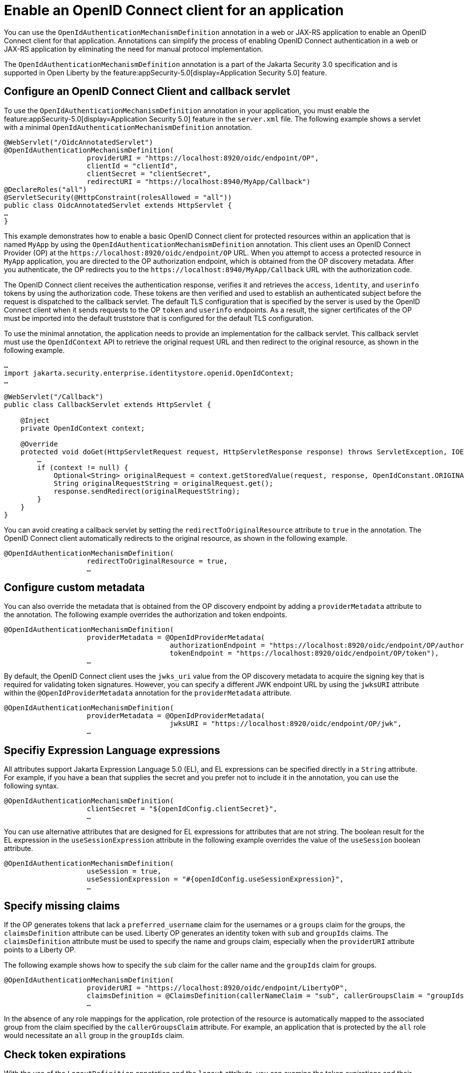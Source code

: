 // Copyright (c) 2023 IBM Corporation and others.
// Licensed under Creative Commons Attribution-NoDerivatives
// 4.0 International (CC BY-ND 4.0)
//   https://creativecommons.org/licenses/by-nd/4.0/
//
// Contributors:
//     IBM Corporation
//
:page-description: Annotations can simplify the process of enabling OpenID Connect authentication in a web or JAX-RS application by eliminating the need for manual protocol implementation. You can use the  OpenIdAuthenticationMechanismDefinition annotation in a web or JAX-RS application to enable an OpenID Connect client for that application.
:seo-title: Enable an OpenID Connect client for an application
:seo-description: You can use annotations in a web or JAX-RS application to enable an OpenID Connect client for that application.
:page-layout: general-reference
:page-type: general

= Enable an OpenID Connect client for an application

You can use the `OpenIdAuthenticationMechanismDefinition` annotation in a web or JAX-RS application to enable an OpenID Connect client for that application. Annotations can simplify the process of enabling OpenID Connect authentication in a web or JAX-RS application by eliminating the need for manual protocol implementation.

The `OpenIdAuthenticationMechanismDefinition` annotation is a part of the Jakarta Security 3.0 specification and is supported in Open Liberty by the feature:appSecurity-5.0[display=Application Security 5.0]  feature. 

== Configure an OpenID Connect Client and callback servlet

To use the `OpenIdAuthenticationMechanismDefinition` annotation in your application, you must enable the feature:appSecurity-5.0[display=Application Security 5.0] feature in the `server.xml` file. The following example shows a servlet with a minimal `OpenIdAuthenticationMechanismDefinition` annotation.

[source,java]
----
@WebServlet("/OidcAnnotatedServlet")
@OpenIdAuthenticationMechanismDefinition(
                    providerURI = "https://localhost:8920/oidc/endpoint/OP",
                    clientId = "clientId",
                    clientSecret = "clientSecret",
                    redirectURI = "https://localhost:8940/MyApp/Callback")
@DeclareRoles("all")
@ServletSecurity(@HttpConstraint(rolesAllowed = "all"))
public class OidcAnnotatedServlet extends HttpServlet {
…
}
----

This example demonstrates how to enable a basic OpenID Connect client for protected resources within an application that is named `MyApp` by using the `OpenIdAuthenticationMechanismDefinition` annotation. This client uses an OpenID Connect Provider (OP) at the `\https://localhost:8920/oidc/endpoint/OP` URL. When you attempt to access a protected resource in `MyApp` application, you are directed to the OP authorization endpoint, which is obtained from the OP discovery metadata. After you authenticate, the OP redirects you to the `\https://localhost:8940/MyApp/Callback` URL with the authorization code.

The OpenID Connect client receives the authentication response, verifies it and retrieves the `access`, `identity`, and `userinfo` tokens by using the authorization code. These tokens are then verified and used to establish an authenticated subject before the request is dispatched to the callback servlet. The default TLS configuration that is specified by the server is used by the OpenID Connect client when it sends requests to the OP `token` and `userinfo` endpoints. As a result, the signer certificates of the OP must be imported into the default truststore that is configured for the default TLS configuration.

To use the minimal annotation, the application needs to provide an implementation for the callback servlet. This callback servlet must use the `OpenIdContext` API to retrieve the original request URL and then redirect to the original resource, as shown in the following example.

[source,java]
----
…
import jakarta.security.enterprise.identitystore.openid.OpenIdContext;
…

@WebServlet("/Callback")
public class CallbackServlet extends HttpServlet {

    @Inject
    private OpenIdContext context;

    @Override
    protected void doGet(HttpServletRequest request, HttpServletResponse response) throws ServletException, IOException {
        …
        if (context != null) {
            Optional<String> originalRequest = context.getStoredValue(request, response, OpenIdConstant.ORIGINAL_REQUEST);
            String originalRequestString = originalRequest.get();
            response.sendRedirect(originalRequestString);
        }
    }
}
----

You can avoid creating a callback servlet by setting the `redirectToOriginalResource` attribute to `true` in the annotation. The OpenID Connect client automatically redirects to the original resource, as shown in the following example.

[source,java]
----
@OpenIdAuthenticationMechanismDefinition(
                    redirectToOriginalResource = true,
                    …
----

== Configure custom metadata

You can also override the metadata that is obtained from the OP discovery endpoint by adding a `providerMetadata` attribute to the annotation. The following example overrides the authorization and token endpoints.

[source,java]
----
@OpenIdAuthenticationMechanismDefinition(
                    providerMetadata = @OpenIdProviderMetadata(
                                        authorizationEndpoint = "https://localhost:8920/oidc/endpoint/OP/authorize",
                                        tokenEndpoint = "https://localhost:8920/oidc/endpoint/OP/token"),
                    …
----

By default, the OpenID Connect client uses the `jwks_uri` value from the OP discovery metadata to acquire the signing key that is required for validating token signatures. However, you can specify a different JWK endpoint URL by using the `jwksURI` attribute within the `@OpenIdProviderMetadata` annotation for the `providerMetadata` attribute.

[source,java]
----
@OpenIdAuthenticationMechanismDefinition(
                    providerMetadata = @OpenIdProviderMetadata(
                                        jwksURI = "https://localhost:8920/oidc/endpoint/OP/jwk",
                    …
----


== Specifiy Expression Language expressions

All attributes support Jakarta Expression Language 5.0 (EL), and EL expressions can be specified directly in a `String` attribute. For example, if you have a bean that supplies the secret and you prefer not to include it in the annotation, you can use the following syntax.

[source,java]
----
@OpenIdAuthenticationMechanismDefinition(
                    clientSecret = "${openIdConfig.clientSecret}",
                    …
----


You can use alternative attributes that are designed for EL expressions for attributes that are not string. The boolean result for the EL expression in the `useSessionExpression` attribute in the following example overrides the value of the `useSession` boolean attribute.

[source,java]
----
@OpenIdAuthenticationMechanismDefinition(
                    useSession = true,
                    useSessionExpression = "#{openIdConfig.useSessionExpression}",
                    …
----

== Specify missing claims

If the OP generates tokens that lack a `preferred_username` claim for the usernames or a `groups` claim for the groups, the `claimsDefinition` attribute can be used. Liberty OP generates an identity token with `sub` and `groupIds` claims. The `claimsDefinition` attribute must be used to specify the name and groups claim, especially when the `providerURI` attribute points to a Liberty OP.

The following example shows how to specify the `sub` claim for the caller name and the `groupIds` claim for groups.

[source,java]
----
@OpenIdAuthenticationMechanismDefinition(
                    providerURI = "https://localhost:8920/oidc/endpoint/LibertyOP",
                    claimsDefinition = @ClaimsDefinition(callerNameClaim = "sub", callerGroupsClaim = "groupIds"),
                    …
----

In the absence of any role mappings for the application, role protection of the resource is automatically mapped to the associated group from the claim specified by the `callerGroupsClaim` attribute. For example, an application that is protected by the `all` role would necessitate an `all` group in the `groupIds` claim.

== Check token expirations

With the use of the `LogoutDefinition` annotation and the `logout` attribute, you can examine the token expirations and their corresponding outcomes. 
The following example shows you how to enable checks for access and identity token expiration. It also demonstrates how to activate a Relying Party (RP)-Initiated Logout with the OP `end_session_endpoint` when either token expires.

[source,java]
----
@OpenIdAuthenticationMechanismDefinition(
                    logout = @LogoutDefinition(
                                        notifyProvider = true,
                                        accessTokenExpiry = true,
                                        identityTokenExpiry = true),
                    …
----


For more information about the `OpenIdAuthenticationMechanismDefinition` annotation and its attributes, see https://jakarta.ee/specifications/security/3.0/jakarta-security-spec-3.0.html#openid-connect-annotation[section 2.4.4. OpenID Connect Annotation].

The Jakarta Security 3.0 specification also introduces the `OpenIdContext` bean and various APIs for handling the access, identity, and refresh tokens.

The Javadoc for the Jakarta Security 3.0 APIs are available from https://github.com/jakartaee/security/tree/3.0.0-RELEASE[Jakarta Security].
